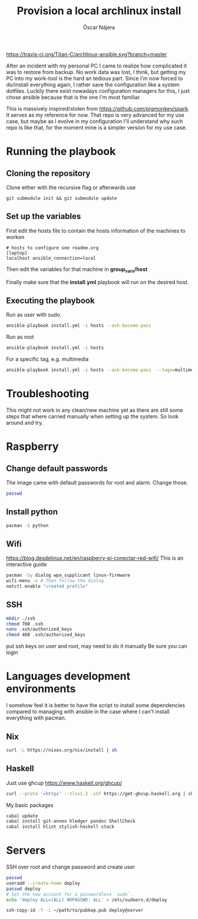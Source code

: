 #+TITLE:  Provision a local archlinux install
#+AUTHOR: Óscar Nájera

[[https://travis-ci.org/Titan-C/archlinux-ansible][https://travis-ci.org/Titan-C/archlinux-ansible.svg?branch=master]]

After an incident with my personal PC I came to realize how complicated it
was to restore from backup. No work data was lost, I think, but getting my
PC into my work-tool is the hard an tedious part. Since I'm now forced to
do/install everything again, I rather save the configuration like a system
dotfiles. Luckily there exist nowadays configuration managers for this, I
just chose ansible because that is the one I'm most familiar.

This is massively inspired/stolen from
[[https://github.com/pigmonkey/spark]]. It serves as my reference for now. That
repo is very advanced for my use case, but maybe as I evolve in my
configuration I'll understand why such repo is like that, for the moment
mine is a simpler version for my use case.

* Running the playbook
** Cloning the repository
Clone either with the recursive flag or afterwards use
#+BEGIN_SRC shell
git submodule init && git submodule update
#+END_SRC

** Set up the variables
First edit the hosts file to contain the hosts information of the machines to workon

#+BEGIN_SRC shell :tangle hosts
  # hosts to configure see readme.org
  [laptop]
  localhost ansible_connection=local
#+END_SRC

Then edit the variables for that machine in *group_vars/host*

Finally make sure that the *install.yml* playbook will run on the desired host.
** Executing the playbook
Run as user with sudo.
#+BEGIN_SRC sh
ansible-playbook install.yml -i hosts --ask-become-pass
#+END_SRC

Run as root
#+BEGIN_SRC sh
ansible-playbook install.yml -i hosts
#+END_SRC

For a specific tag, e.g. multimedia
#+BEGIN_SRC sh
ansible-playbook install.yml -i hosts --ask-become-pass  --tags=multimedia
#+END_SRC
* Troubleshooting
This might not work in any clean/new machine yet as there are still some
steps that where carried manually when setting up the system. So look
around and try.
* Raspberry
** Change default passwords
The image came with default passwords for root and alarm. Change those.
#+BEGIN_SRC bash
passwd
#+END_SRC
** Install python
#+BEGIN_SRC bash
pacman -S python
#+END_SRC
** Wifi
https://blog.desdelinux.net/en/raspberry-pi-conectar-red-wifi/
This is an interactive guide
#+begin_src bash
pacman -Sy dialog wpa_supplicant linux-firmware
wifi-menu -o # Then follow the dialog
netctl enable "created profile"
#+end_src
** SSH
#+BEGIN_SRC bash
mkdir ./ssh
chmod 700 .ssh
nano .ssh/authorized_keys
chmod 400 .ssh/authorized_keys
#+END_SRC
put ssh keys on user and root, may need to do it manually
Be sure you can login
* Languages development environments
I somehow feel it is better to have the script to install some dependencies
compared to managing with ansible in the case where I can't install everything
with pacman.
** Nix
#+begin_src bash
curl -L https://nixos.org/nix/install | sh
#+end_src
** Haskell
Just use ghcup https://www.haskell.org/ghcup/
#+begin_src bash
curl --proto '=https' --tlsv1.2 -sSf https://get-ghcup.haskell.org | sh
#+end_src
My basic packages
#+begin_src bash
cabal update
cabal install git-annex hledger pandoc ShellCheck
cabal install hlint stylish-haskell stack
#+end_src
* Servers
SSH over root and change password and create user
#+begin_src bash
passwd
useradd --create-home deploy
passwd deploy
# Set the new account for a passwordless `sudo`.
echo 'deploy ALL=(ALL) NOPASSWD: ALL' > /etc/sudoers.d/deploy
#+end_src

#+begin_src bash
ssh-copy-id -f -i ~/path/to/pubkep.pub deploy@server
#+end_src

